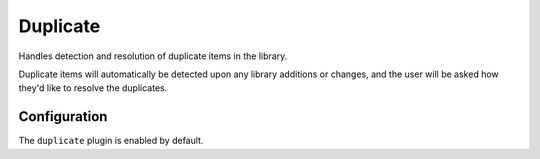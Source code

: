 #########
Duplicate
#########
Handles detection and resolution of duplicate items in the library.

Duplicate items will automatically be detected upon any library additions or changes, and the user will be asked how they'd like to resolve the duplicates.

*************
Configuration
*************
The ``duplicate`` plugin is enabled by default.
